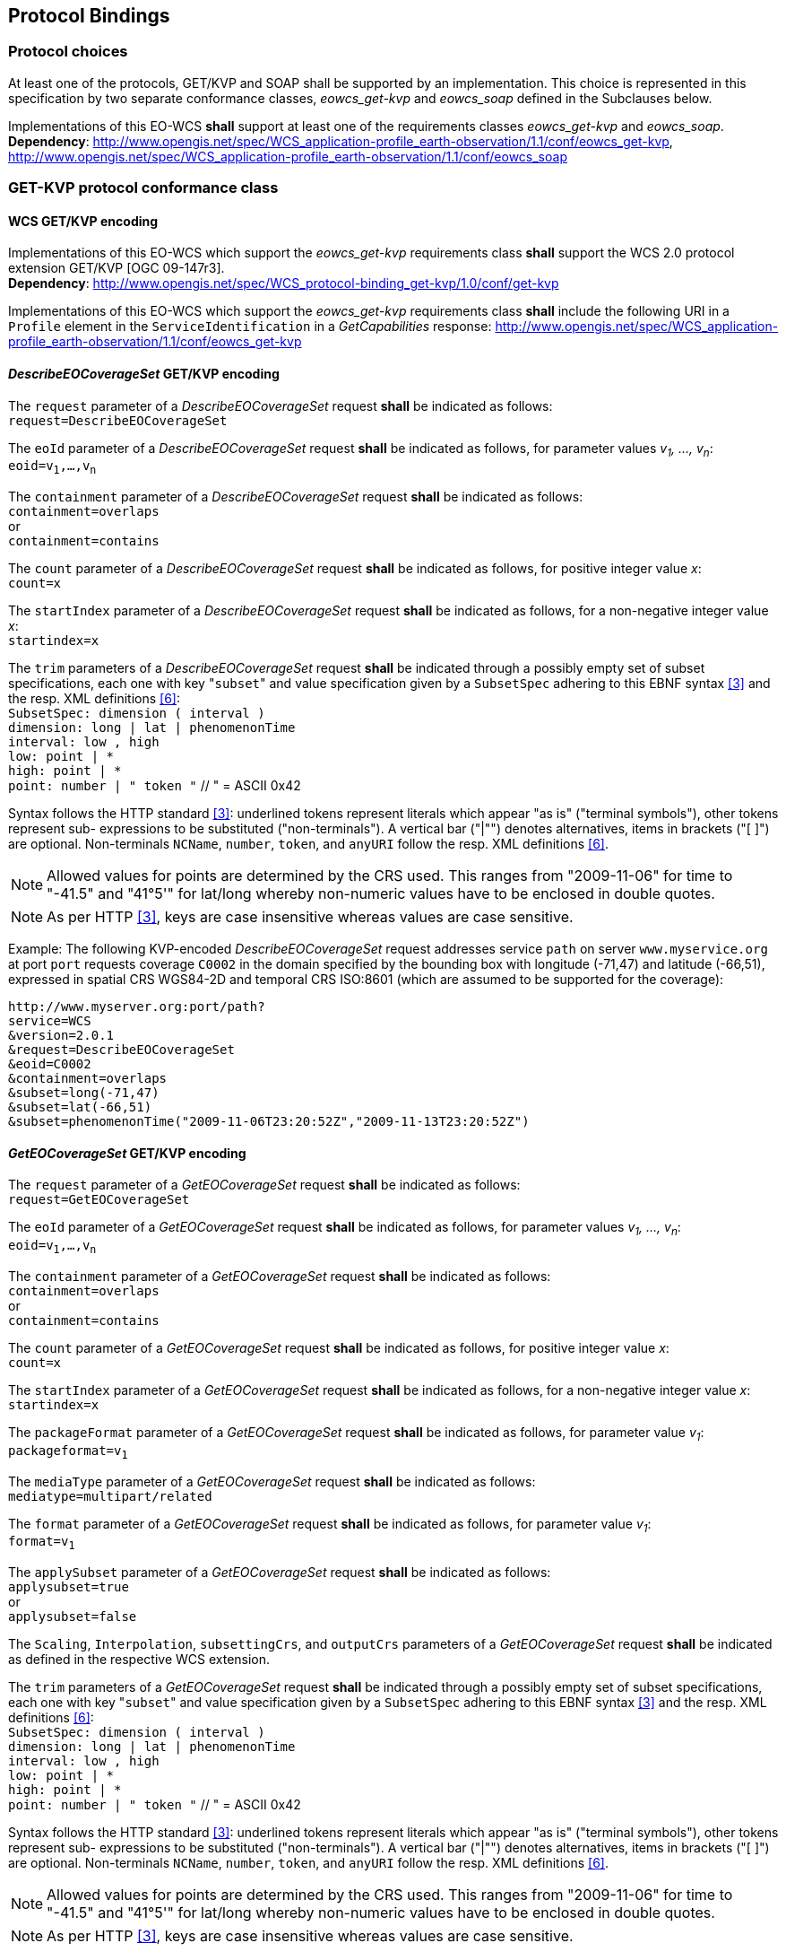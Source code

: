 [#protocol_bindings,reftext='9']
== Protocol Bindings

=== Protocol choices

At least one of the protocols, GET/KVP and SOAP shall be supported by an
implementation. This choice is represented in this specification by two separate
conformance classes, _eowcs_get-kvp_ and _eowcs_soap_ defined in the Subclauses
below.

[requirement,uri="/req/eowcs/protocol-bindings"]
Implementations of this EO-WCS *shall* support at least one of the requirements
classes _eowcs_get-kvp_ and _eowcs_soap_. +
*Dependency*:
http://www.opengis.net/spec/WCS_application-profile_earth-observation/1.1/conf/eowcs_get-kvp,
http://www.opengis.net/spec/WCS_application-profile_earth-observation/1.1/conf/eowcs_soap

=== GET-KVP protocol conformance class

==== WCS GET/KVP encoding

[requirement,uri="/req/eowcs_get-kvp/mandatory"]
Implementations of this EO-WCS which support the _eowcs_get-kvp_ requirements
class *shall* support the WCS 2.0 protocol extension GET/KVP [OGC 09-147r3]. +
*Dependency*:
http://www.opengis.net/spec/WCS_protocol-binding_get-kvp/1.0/conf/get-kvp

[requirement,uri="/req/eowcs_get-kvp/conformance-class-in-profile"]
Implementations of this EO-WCS which support the _eowcs_get-kvp_ requirements
class *shall* include the following URI in a `Profile` element in the
`ServiceIdentification` in a _GetCapabilities_ response:
http://www.opengis.net/spec/WCS_application-profile_earth-observation/1.1/conf/eowcs_get-kvp

==== _DescribeEOCoverageSet_ GET/KVP encoding

[requirement,uri="/req/eowcs_get-kvp/describeEOCoverageSet-request"]
The `request` parameter of a _DescribeEOCoverageSet_ request *shall* be
indicated as follows: +
`request=DescribeEOCoverageSet`

[requirement,uri="/req/eowcs_get-kvp/describeEOCoverageSet-eoid"]
The `eoId` parameter of a _DescribeEOCoverageSet_ request *shall* be indicated
as follows, for parameter values _v~1~, ..., v~n~_: +
`eoid=v~1~,...,v~n~`

[requirement,uri="/req/eowcs_get-kvp/describeEOCoverageSet-containment"]
The `containment` parameter of a _DescribeEOCoverageSet_ request *shall* be
indicated as follows: +
`containment=overlaps` +
or +
`containment=contains`

[requirement,uri="/req/eowcs_get-kvp/describeEOCoverageSet-count"]
The `count` parameter of a _DescribeEOCoverageSet_ request *shall* be indicated
as follows, for positive integer value _x_: +
`count=x`

[requirement,uri="/req/eowcs_get-kvp/describeEOCoverageSet-startIndex"]
The `startIndex` parameter of a _DescribeEOCoverageSet_ request *shall* be
indicated as follows, for a non-negative integer value _x_: +
`startindex=x`

[requirement,uri="/req/eowcs_get-kvp/describeEOCoverageSet-subset"]
The `trim` parameters of a
_DescribeEOCoverageSet_ request *shall* be indicated through a possibly empty
set of subset specifications, each one with key \"``subset``" and value
specification given by a `SubsetSpec` adhering to this EBNF syntax <<3>>
and the resp. XML definitions <<6>>: +
`SubsetSpec: dimension [underline]#(# interval [underline]#)#` +
`dimension: [underline]#long# | [underline]#lat# | [underline]#phenomenonTime#` +
`interval: low [underline]#,# high` +
`low: point | [underline]#\*#` +
`high: point | [underline]#*#` +
`point: number | [underline]#"# token [underline]#"#` // [underline]#"# = ASCII 0x42

Syntax follows the HTTP standard <<3>>: underlined tokens represent
literals which appear "as is" ("terminal symbols"), other tokens represent sub-
expressions to be substituted ("non-terminals"). A vertical bar ("|"") denotes
alternatives, items in brackets ("[ ]") are optional. Non-terminals `NCName`,
`number`, `token`, and `anyURI` follow the resp. XML definitions
<<6>>.

NOTE: Allowed values for points are determined by the CRS used. This ranges from
"2009-11-06" for time to "-41.5" and "41°5'" for lat/long whereby non-numeric
values have to be enclosed in double quotes.

NOTE: As per HTTP <<3>>, keys are case insensitive whereas values are
case sensitive.

Example: The following KVP-encoded _DescribeEOCoverageSet_ request addresses
service `path` on server `www.myservice.org` at port `port` requests coverage
`C0002` in the domain specified by the bounding box with longitude (-71,47) and
latitude (-66,51), expressed in spatial CRS WGS84-2D and temporal CRS ISO:8601
(which are assumed to be supported for the coverage):

[source]
http://www.myserver.org:port/path?
service=WCS
&version=2.0.1
&request=DescribeEOCoverageSet
&eoid=C0002
&containment=overlaps
&subset=long(-71,47)
&subset=lat(-66,51)
&subset=phenomenonTime("2009-11-06T23:20:52Z","2009-11-13T23:20:52Z")

==== _GetEOCoverageSet_ GET/KVP encoding

[requirement,uri="/req/eowcs_get-kvp/getEOCoverageSet-request"]
The `request` parameter of a _GetEOCoverageSet_ request *shall* be
indicated as follows: +
`request=GetEOCoverageSet`

[requirement,uri="/req/eowcs_get-kvp/getEOCoverageSet-eoid"]
The `eoId` parameter of a _GetEOCoverageSet_ request *shall* be indicated
as follows, for parameter values _v~1~, ..., v~n~_: +
`eoid=v~1~,...,v~n~`

[requirement,uri="/req/eowcs_get-kvp/getEOCoverageSet-containment"]
The `containment` parameter of a _GetEOCoverageSet_ request *shall* be
indicated as follows: +
`containment=overlaps` +
or +
`containment=contains`

[requirement,uri="/req/eowcs_get-kvp/getEOCoverageSet-count"]
The `count` parameter of a _GetEOCoverageSet_ request *shall* be indicated
as follows, for positive integer value _x_: +
`count=x`

[requirement,uri="/req/eowcs_get-kvp/getEOCoverageSet-startIndex"]
The `startIndex` parameter of a _GetEOCoverageSet_ request *shall* be
indicated as follows, for a non-negative integer value _x_: +
`startindex=x`

[requirement,uri="/req/eowcs_get-kvp/getEOCoverageSet-packageFormat"]
The `packageFormat` parameter of a _GetEOCoverageSet_ request *shall* be
indicated as follows, for parameter value _v~1~_: +
`packageformat=v~1~`

[requirement,uri="/req/eowcs_get-kvp/getEOCoverageSet-mediaType"]
The `mediaType` parameter of a _GetEOCoverageSet_ request *shall* be
indicated as follows: +
`mediatype=multipart/related`

[requirement,uri="/req/eowcs_get-kvp/getEOCoverageSet-format"]
The `format` parameter of a _GetEOCoverageSet_ request *shall* be
indicated as follows, for parameter value _v~1~_: +
`format=v~1~`

[requirement,uri="/req/eowcs_get-kvp/getEOCoverageSet-applySubset"]
The `applySubset` parameter of a _GetEOCoverageSet_ request *shall* be
indicated as follows: +
`applysubset=true` +
or +
`applysubset=false`

[requirement,uri="/req/eowcs_get-kvp/getEOCoverageSet-parameters"]
The `Scaling`, `Interpolation`, `subsettingCrs`, and `outputCrs` parameters of
a _GetEOCoverageSet_ request *shall* be indicated as defined in the respective
WCS extension.

[requirement,uri="/req/eowcs_get-kvp/getEOCoverageSet-subset"]
The `trim` parameters of a _GetEOCoverageSet_ request *shall* be indicated
through a possibly empty set of subset specifications, each one with key
\"``subset``" and value specification given by a `SubsetSpec` adhering to this
EBNF syntax <<3>> and the resp. XML definitions <<6>>: +
`SubsetSpec: dimension [underline]#(# interval [underline]#)#` +
`dimension: [underline]#long# | [underline]#lat# | [underline]#phenomenonTime#` +
`interval: low [underline]#,# high` +
`low: point | [underline]#\*#` +
`high: point | [underline]#*#` +
`point: number | [underline]#"# token [underline]#"#` // [underline]#"# = ASCII 0x42

Syntax follows the HTTP standard <<3>>: underlined tokens represent
literals which appear "as is" ("terminal symbols"), other tokens represent sub-
expressions to be substituted ("non-terminals"). A vertical bar ("|"") denotes
alternatives, items in brackets ("[ ]") are optional. Non-terminals `NCName`,
`number`, `token`, and `anyURI` follow the resp. XML definitions
<<6>>.

NOTE: Allowed values for points are determined by the CRS used. This ranges
from "2009-11-06" for time to "-41.5" and "41°5'" for lat/long whereby
non-numeric values have to be enclosed in double quotes.

NOTE: As per HTTP <<3>>, keys are case insensitive whereas values are
case sensitive.

=== SOAP protocol conformance class

==== WCS SOAP encoding

[requirement,uri="/req/eowcs_soap/mandatory"]
Implementations of this EO-WCS which support the _eowcs_soap_ requirements class
*shall* support the WCS 2.0 protocol extension SOAP [OGC 09-149r1]. +
*Dependency*:
http://www.opengis.net/spec/WCS_protocol-binding_soap/1.0/conf/soap

[requirement,uri="/req/eowcs_soap/conformance-class-in-profile"]
Implementations of this EO-WCS which support the _eowcs_soap_ requirements class
*shall* include the following URI in a `Profile` element in the
`ServiceIdentification` in a _GetCapabilities_ response:
http://www.opengis.net/spec/WCS_application-profile_earth-observation/1.1/conf/eowcs_soap

==== _DescribeEOCoverageSet_ SOAP encoding

[requirement,uri="/req/eowcs_soap/describeEOCoverageSet-request-structure"]
A _DescribeEOCoverageSet_ request *shall* contain exactly one `Body` element
containing exactly one `DescribeEOCoverageSet` element.

[requirement,uri="/req/eowcs_soap/describeEOCoverageSet-response-structure"]
In the response to a successful _DescribeEOCoverageSet_ request, the SOAP
`Envelope` *shall* contain exactly one `Body` element which contains a
`EOWCS::EOCoverageSetDescription` as its single element.

Example: See files `wcseo_requestDescribeEOCoverageSet.xml` and
`wcseo_responseDescribeEOCoverageSet.xml` being part of this standard.

==== _DescribeEOCoverageSet_ WSDL

[requirement,uri="/req/eowcs_soap/describeEOCoverageSet-wsdl"]
Publication of a WCS SOAP service endpoint *shall* use the binding as defined
in file `wsdl/wcs-soap-binding.wsdl` of the EO-WCS package.

NOTE: A sample service description relying on this binding is provided in file
`example-soap-endpoint.wsdl`.

==== _GetEOCoverageSet_ SOAP encoding

[requirement,uri="/req/eowcs_soap/getEOCoverageSet-request-structure"]
A _GetEOCoverageSet_ request *shall* contain exactly one `Body` element
containing exactly one `GetEOCoverageSet` element.

[requirement,uri="/req/eowcs_soap/getEOCoverageSet-response-structure"]
In the response to a successful _GetEOCoverageSet_ request, the SOAP
`Envelope` *shall* contain exactly one `Body` element which contains a
`EOWCS::EOCoverageSet` as its single element.

Example: See files `wcseo_requestGetEOCoverageSet.xml` and
`wcseo_responseGetEOCoverageSet.xml` being part of this standard.

==== _GetEOCoverageSet_ WSDL

[requirement,uri="/req/eowcs_soap/getEOCoverageSet-wsdl"]
Publication of a WCS SOAP service endpoint *shall* use the binding as defined
in file `wsdl/wcs-soap-binding.wsdl` of the EO-WCS package.

NOTE: A sample service description relying on this binding is provided in file
`example-soap-endpoint.wsdl`.
